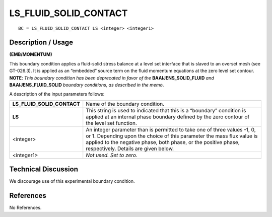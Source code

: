 **************************
**LS_FLUID_SOLID_CONTACT**
**************************

::

	BC = LS_FLUID_SOLID_CONTACT LS <integer> <integer1>

-----------------------
**Description / Usage**
-----------------------

**(EMB/MOMENTUM)**

This boundary condition applies a fluid-solid stress balance at a level set interface that
is slaved to an overset mesh (see GT-026.3). It is applied as an “embedded” source
term on the fluid momentum equations at the zero level set contour. **NOTE**: *This
boundary condition has been deprecated in favor of the* **BAAIJENS_SOLID_FLUID**
*and* **BAAIJENS_FLUID_SOLID** *boundary conditions, as described in the memo*.

A description of the input parameters follows:

========================== ===============================================================
**LS_FLUID_SOLID_CONTACT** Name of the boundary condition.
**LS**                     This string is used to indicated that this is a “boundary”
                           condition is applied at an internal phase boundary defined
                           by the zero contour of the level set function.
<integer>                  An integer parameter than is permitted to take one of three
                           values -1, 0, or 1. Depending upon the choice of this
                           parameter the mass flux value is applied to the negative
                           phase, both phase, or the positive phase, respectively.
                           Details are given below.
<integer1>                 *Not used. Set to zero.* 
========================== ===============================================================

-------------------------
**Technical Discussion**
-------------------------

We discourage use of this experimental boundary condition.



--------------
**References**
--------------

No References. 




